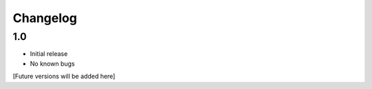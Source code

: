 Changelog
=========

1.0
-----
- Initial release
- No known bugs

[Future versions will be added here]
